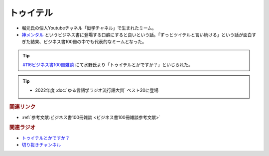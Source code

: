 トゥイテル
==========================================
.. glossary::
    トゥイテル : と
    ツイテル : つ

* 堀元氏の個人Youtubeチャネル「衒学チャネル」で生まれたミーム。
* `神メンタル <https://amzn.to/3xEPOmm>`_ というビジネス書に登場する口癖にすると良いという話。「ずっとツイテルと言い続ける」という話が面白すぎた結果、ビジネス書100冊の中でも代表的なミームとなった。


.. tip:: 
  `#116ビジネス書100冊雑談 <https://www.youtube.com/watch?v=jmqSARvW6Eg&t=2775s>`_ にて水野氏より「トゥイテルとかですか？」といじられた。

.. tip:: 
  * 2022年度 :doc:`ゆる言語学ラジオ流行語大賞` ベスト20に登場

.. rubric:: 関連リンク
* :ref:`参考文献:ビジネス書100冊雑談 <ビジネス書100冊雑談参考文献>`

.. rubric:: 関連ラジオ
* `トゥイテルとかですか？ <https://www.youtube.com/watch?v=jmqSARvW6Eg&t=2775s>`_ 
* `切り抜きチャンネル <https://www.youtube.com/watch?v=7XYWZtoZ5VE&t=671s>`_ 